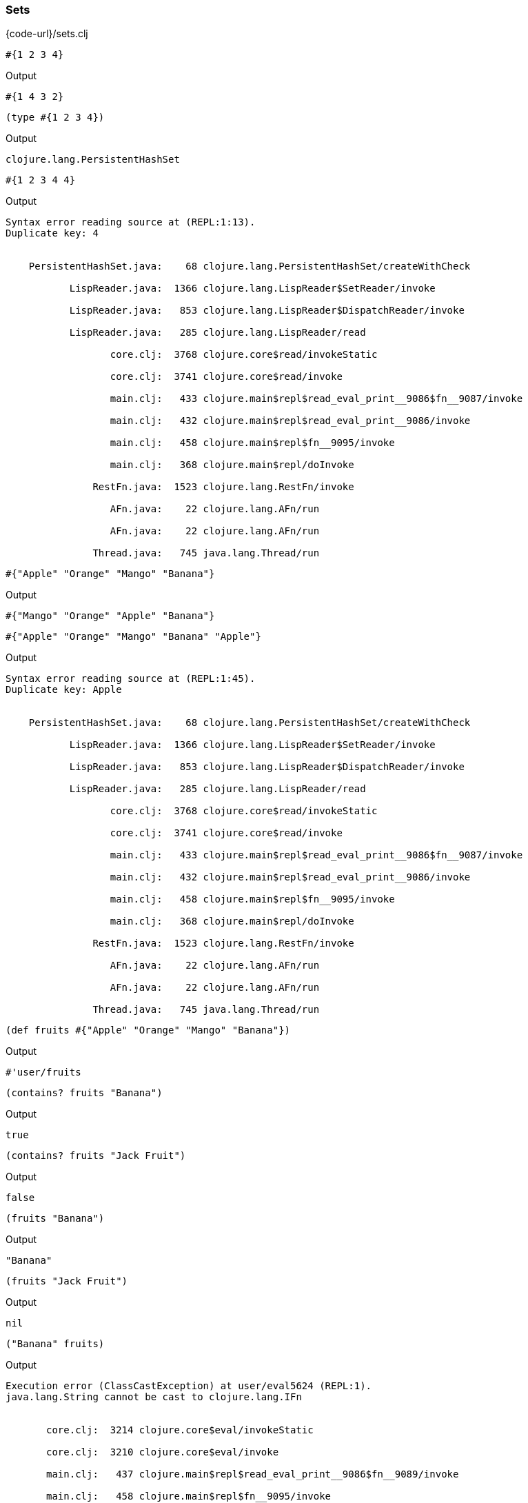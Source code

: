 === Sets

{code-url}/sets.clj

[source, clojure]
----
#{1 2 3 4}
----


Output
----
#{1 4 3 2}
----



[source, clojure]
----
(type #{1 2 3 4})
----


Output
----
clojure.lang.PersistentHashSet
----



[source, clojure]
----
#{1 2 3 4 4}
----


Output
----
Syntax error reading source at (REPL:1:13).
Duplicate key: 4


    PersistentHashSet.java:    68 clojure.lang.PersistentHashSet/createWithCheck

           LispReader.java:  1366 clojure.lang.LispReader$SetReader/invoke

           LispReader.java:   853 clojure.lang.LispReader$DispatchReader/invoke

           LispReader.java:   285 clojure.lang.LispReader/read

                  core.clj:  3768 clojure.core$read/invokeStatic

                  core.clj:  3741 clojure.core$read/invoke

                  main.clj:   433 clojure.main$repl$read_eval_print__9086$fn__9087/invoke

                  main.clj:   432 clojure.main$repl$read_eval_print__9086/invoke

                  main.clj:   458 clojure.main$repl$fn__9095/invoke

                  main.clj:   368 clojure.main$repl/doInvoke

               RestFn.java:  1523 clojure.lang.RestFn/invoke

                  AFn.java:    22 clojure.lang.AFn/run

                  AFn.java:    22 clojure.lang.AFn/run

               Thread.java:   745 java.lang.Thread/run

----



[source, clojure]
----
#{"Apple" "Orange" "Mango" "Banana"}
----


Output
----
#{"Mango" "Orange" "Apple" "Banana"}
----



[source, clojure]
----
#{"Apple" "Orange" "Mango" "Banana" "Apple"}
----


Output
----
Syntax error reading source at (REPL:1:45).
Duplicate key: Apple


    PersistentHashSet.java:    68 clojure.lang.PersistentHashSet/createWithCheck

           LispReader.java:  1366 clojure.lang.LispReader$SetReader/invoke

           LispReader.java:   853 clojure.lang.LispReader$DispatchReader/invoke

           LispReader.java:   285 clojure.lang.LispReader/read

                  core.clj:  3768 clojure.core$read/invokeStatic

                  core.clj:  3741 clojure.core$read/invoke

                  main.clj:   433 clojure.main$repl$read_eval_print__9086$fn__9087/invoke

                  main.clj:   432 clojure.main$repl$read_eval_print__9086/invoke

                  main.clj:   458 clojure.main$repl$fn__9095/invoke

                  main.clj:   368 clojure.main$repl/doInvoke

               RestFn.java:  1523 clojure.lang.RestFn/invoke

                  AFn.java:    22 clojure.lang.AFn/run

                  AFn.java:    22 clojure.lang.AFn/run

               Thread.java:   745 java.lang.Thread/run

----



[source, clojure]
----
(def fruits #{"Apple" "Orange" "Mango" "Banana"})
----


Output
----
#'user/fruits
----



[source, clojure]
----
(contains? fruits "Banana")
----


Output
----
true
----



[source, clojure]
----
(contains? fruits "Jack Fruit")
----


Output
----
false
----



[source, clojure]
----
(fruits "Banana")
----


Output
----
"Banana"
----



[source, clojure]
----
(fruits "Jack Fruit")
----


Output
----
nil
----



[source, clojure]
----
("Banana" fruits)
----


Output
----
Execution error (ClassCastException) at user/eval5624 (REPL:1).
java.lang.String cannot be cast to clojure.lang.IFn


       core.clj:  3214 clojure.core$eval/invokeStatic

       core.clj:  3210 clojure.core$eval/invoke

       main.clj:   437 clojure.main$repl$read_eval_print__9086$fn__9089/invoke

       main.clj:   458 clojure.main$repl$fn__9095/invoke

       main.clj:   368 clojure.main$repl/doInvoke

    RestFn.java:  1523 clojure.lang.RestFn/invoke

       AFn.java:    22 clojure.lang.AFn/run

       AFn.java:    22 clojure.lang.AFn/run

    Thread.java:   745 java.lang.Thread/run

----



[source, clojure]
----
(def programming-languages #{:ruby :python :clojure})
----


Output
----
#'user/programming-languages
----



[source, clojure]
----
(contains? programming-languages :ruby)
----


Output
----
true
----



[source, clojure]
----
(contains? programming-languages :java)
----


Output
----false----



[source, clojure]
----
(programming-languages :ruby)
----


Output
----
:ruby
----



[source, clojure]
----
(:ruby programming-languages)
----


Output
----
:ruby
----



[source, clojure]
----
(conj programming-languages :perl)
----


Output
----
#{:clojure :python :perl :ruby}
----



[source, clojure]
----
(disj programming-languages :perl)
----


Output
----
#{:clojure :python :ruby}
----


